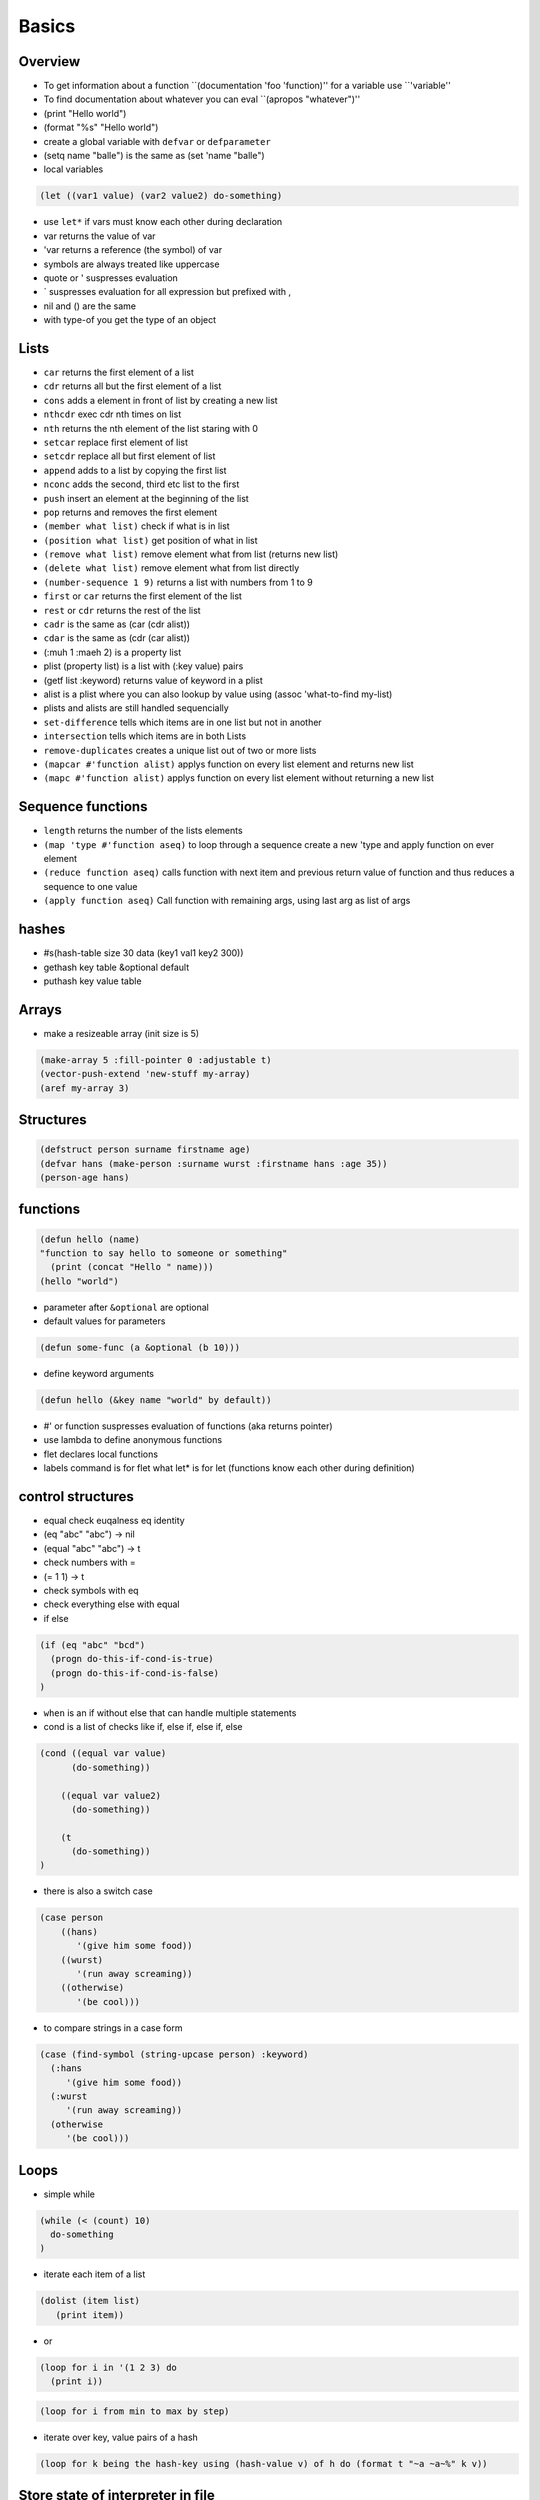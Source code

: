 ######
Basics
######

Overview
========

* To get information about a function ``(documentation 'foo 'function)'' for a variable use ``'variable''
* To find documentation about whatever you can eval ``(apropos "whatever")''
* (print "Hello world")
* (format "%s" "Hello world")
* create a global variable with ``defvar`` or ``defparameter``
* (setq name "balle") is the same as (set 'name "balle")

* local variables

.. code-block:: lisp

  (let ((var1 value) (var2 value2) do-something)

* use ``let*`` if vars must know each other during declaration
* var returns the value of var
* 'var returns a reference (the symbol) of var
* symbols are always treated like uppercase 
* quote or ' suspresses evaluation
* ` suspresses evaluation for all expression but prefixed with ,

* nil and () are the same
* with type-of you get the type of an object


Lists
=====

* ``car`` returns the first element of a list
* ``cdr`` returns all but the first element of a list
* ``cons`` adds a element in front of list by creating a new list
* ``nthcdr`` exec cdr nth times on list
* ``nth`` returns the nth element of the list staring with 0
* ``setcar`` replace first element of list
* ``setcdr`` replace all but first element of list
* ``append`` adds to a list by copying the first list
* ``nconc`` adds the second, third etc list to the first
* ``push`` insert an element at the beginning of the list
* ``pop`` returns and removes the first element
* ``(member what list)`` check if what is in list
* ``(position what list)`` get position of what in list
* ``(remove what list)`` remove element what from list (returns new list)
* ``(delete what list)`` remove element what from list directly
* ``(number-sequence 1 9)`` returns a list with numbers from 1 to 9
* ``first`` or ``car`` returns the first element of the list
* ``rest`` or ``cdr`` returns the rest of the list
* ``cadr`` is the same as (car (cdr alist))
* ``cdar`` is the same as (cdr (car alist))
* (:muh 1 :maeh 2) is a property list
* plist (property list) is a list with (:key value) pairs
* (getf list :keyword) returns value of keyword in a plist
* alist is a plist where you can also lookup by value using (assoc 'what-to-find my-list)
* plists and alists are still handled sequencially
* ``set-difference`` tells which items are in one list but not in another
* ``intersection`` tells which items are in both Lists
* ``remove-duplicates`` creates a unique list out of two or more lists
* ``(mapcar #'function alist)`` applys function on every list element and returns new list
* ``(mapc #'function alist)`` applys function on every list element without returning a new list


Sequence functions
==================

* ``length`` returns the number of the lists elements
* ``(map 'type #'function aseq)`` to loop through a sequence create a new 'type and apply function on ever element
* ``(reduce function aseq)`` calls function with next item and previous return value of function and thus reduces a sequence to one value
* ``(apply function aseq)`` Call function with remaining args, using last arg as list of args


hashes
=======

* #s(hash-table size 30 data (key1 val1 key2 300))
* gethash key table &optional default
* puthash key value table

Arrays
======

* make a resizeable array (init size is 5)

.. code-block:: lisp

  (make-array 5 :fill-pointer 0 :adjustable t)
  (vector-push-extend 'new-stuff my-array)
  (aref my-array 3)


Structures
==========

.. code-block:: LISP

  (defstruct person surname firstname age)
  (defvar hans (make-person :surname wurst :firstname hans :age 35))
  (person-age hans)


functions
==========

.. code-block:: lisp

  (defun hello (name)
  "function to say hello to someone or something"
    (print (concat "Hello " name)))
  (hello "world")

* parameter after ``&optional`` are optional
* default values for parameters

.. code-block:: lisp

  (defun some-func (a &optional (b 10)))

* define keyword arguments

.. code-block:: lisp

  (defun hello (&key name "world" by default))

* #' or function suspresses evaluation of functions (aka returns pointer)
* use lambda to define anonymous functions
* flet declares local functions
* labels command is for flet what let* is for let (functions know each other during definition)


control structures
==================

* equal check euqalness eq identity
* (eq "abc" "abc") -> nil
* (equal "abc" "abc") -> t
* check numbers with =
* (= 1 1) -> t
* check symbols with eq
* check everything else with equal

* if else

.. code-block:: lisp

  (if (eq "abc" "bcd")
    (progn do-this-if-cond-is-true)
    (progn do-this-if-cond-is-false)
  )


* ``when`` is an if without else that can handle multiple statements
* cond is a list of checks like if, else if, else if, else

.. code-block:: lisp

  (cond ((equal var value)
	(do-something))

      ((equal var value2)
	(do-something))

      (t
	(do-something))
  )

* there is also a switch case

.. code-block:: lisp 

  (case person
      ((hans)
         '(give him some food))
      ((wurst)
         '(run away screaming))
      ((otherwise)
         '(be cool)))

* to compare strings in a case form

.. code-block:: lisp

  (case (find-symbol (string-upcase person) :keyword)
    (:hans
       '(give him some food))
    (:wurst
       '(run away screaming))
    (otherwise
       '(be cool)))
     

	   

Loops
=====

* simple while

.. code-block:: lisp

  (while (< (count) 10)
    do-something
  )

* iterate each item of a list

.. code-block:: lisp

  (dolist (item list)
     (print item))

* or

.. code-block:: lisp

  (loop for i in '(1 2 3) do
    (print i))

.. code-block:: lisp

  (loop for i from min to max by step)

* iterate over key, value pairs of a hash

.. code-block:: lisp

  (loop for k being the hash-key using (hash-value v) of h do (format t "~a ~a~%" k v))


Store state of interpreter in file
==================================

* SBCL

.. code-block:: lisp

  (SAVE-LISP-AND-DIE "foo.core")

* Load with

.. code-block:: bash

  sbcl --core foo.core

* CLISP

.. code-block:: lisp

  (saveinitmem "foo.mem")

* Load with

.. code-block:: bash

  clisp -M foo.mem


Scripting
=========

* SBCL

.. code-block:: lisp

  #!/usr/bin/sbcl --script

  (require ".sbclrc")

* Disable style warnings in SBCL

.. code-block:: lisp

  (declaim #+sbcl(sb-ext:muffle-conditions style-warning))

* CLISP

.. code-block:: lisp

  #!/usr/local/bin/clisp

  (require ".clisprc.lisp")


Installing modules
==================

* Install http://www.quicklisp.org/beta/

.. code-block:: lisp

  (ql:quicklib "module")


Loading modules
===============

* load is used to load a single lisp file
* require is used to load modules that can consist of more than one file


Whats the difference between packages, systems and modules?
===========================================================

* http://weitz.de/packages.html
* Packages are namespaces (like in Perl)
* A system is a bunch of code with instructions to install them plus their dependencies
* A module is something you can load to your lisp code


Channel
=======

* *standard-output*
* *error-output*, *debug-io* and *trace-output*
* *query-io* for user input


Redirect stdout
===============

.. code-block:: lisp

  (let ((*standard-output* (make-broadcast-stream)))
    (app:noisy-code))

Debugging
=========

* (trace) will trace function calls
* (step) through function calls
* (break) sets a break point


Links
=====

* http://ghostopera.org/blog/2012/06/24/the-newbie-guide-to-common-lisp/
* http://psg.com/~dlamkins/sl/contents.html - Successful lisp

